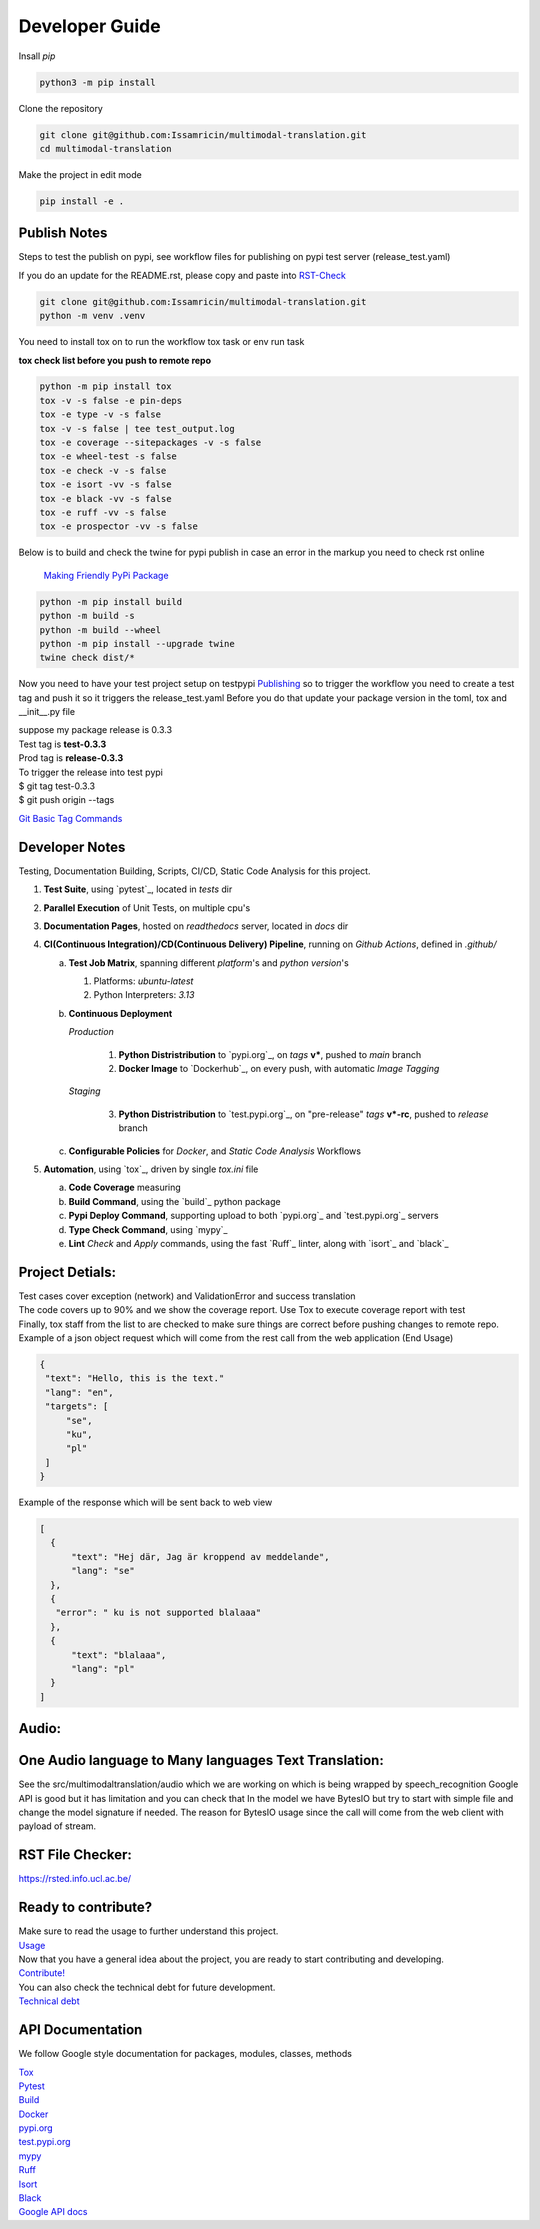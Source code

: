 ===============
Developer Guide
===============

| Insall `pip` 
 
.. code-block:: shell

    python3 -m pip install 


| Clone the repository 

.. code-block:: shell

    git clone git@github.com:Issamricin/multimodal-translation.git
    cd multimodal-translation

| Make the project in edit mode  

.. code-block:: shell

    pip install -e .



Publish Notes
-------------
Steps to test the publish on pypi, see workflow files for publishing on pypi test server (release_test.yaml)

| If you do an update for the README.rst, please copy and paste into  `RST-Check <https://rsted.info.ucl.ac.be/>`__ 

.. code-block:: shell

   git clone git@github.com:Issamricin/multimodal-translation.git
   python -m venv .venv 


You need to install tox on to run the workflow tox task or env run task 

| **tox check list before you push to remote repo**

.. code-block:: shell

   python -m pip install tox 
   tox -v -s false -e pin-deps
   tox -e type -v -s false
   tox -v -s false | tee test_output.log
   tox -e coverage --sitepackages -v -s false
   tox -e wheel-test -s false
   tox -e check -v -s false
   tox -e isort -vv -s false
   tox -e black -vv -s false
   tox -e ruff -vv -s false
   tox -e prospector -vv -s false
 

| Below is to build and check the twine for pypi publish in case an error in the markup you need to check rst online 

 `Making Friendly PyPi Package  <https://packaging.python.org/en/latest/guides/making-a-pypi-friendly-readme/>`__ 

.. code-block:: shell

   python -m pip install build 
   python -m build -s
   python -m build --wheel
   python -m pip install --upgrade twine
   twine check dist/* 
    
 
Now you need to have your test project setup on testpypi 
`Publishing <https://packaging.python.org/en/latest/guides/publishing-package-distribution-releases-using-github-actions-ci-cd-workflows/>`__ 
so to trigger the workflow you need to create a test tag and push it so it triggers the release_test.yaml
Before you do that update your package version in the toml, tox and __init__.py file

| suppose my package release is 0.3.3 
| Test tag  is **test-0.3.3**
| Prod tag is **release-0.3.3**

| To trigger the release into test pypi  
| $  git tag test-0.3.3
| $  git push origin  --tags


`Git Basic Tag Commands <https://git-scm.com/book/en/v2/Git-Basics-Tagging>`__ 

   
Developer Notes
---------------
Testing, Documentation Building, Scripts, CI/CD, Static Code Analysis for this project.

1. **Test Suite**, using `pytest`_, located in `tests` dir
2. **Parallel Execution** of Unit Tests, on multiple cpu's
3. **Documentation Pages**, hosted on `readthedocs` server, located in `docs` dir
4. **CI(Continuous Integration)/CD(Continuous Delivery) Pipeline**, running on `Github Actions`, defined in `.github/`

   a. **Test Job Matrix**, spanning different `platform`'s and `python version`'s

      1. Platforms: `ubuntu-latest`
      2. Python Interpreters:  `3.13`
   b. **Continuous Deployment**
   
      `Production`
      
         1. **Python Distristribution** to `pypi.org`_, on `tags` **v***, pushed to `main` branch
         2. **Docker Image** to `Dockerhub`_, on every push, with automatic `Image Tagging`
      
      `Staging`

         3. **Python Distristribution** to `test.pypi.org`_, on "pre-release" `tags` **v*-rc**, pushed to `release` branch

   c. **Configurable Policies** for `Docker`, and `Static Code Analysis` Workflows
5. **Automation**, using `tox`_, driven by single `tox.ini` file

   a. **Code Coverage** measuring
   b. **Build Command**, using the `build`_ python package
   c. **Pypi Deploy Command**, supporting upload to both `pypi.org`_ and `test.pypi.org`_ servers
   d. **Type Check Command**, using `mypy`_
   e. **Lint** *Check* and `Apply` commands, using the fast `Ruff`_ linter, along with `isort`_ and `black`_


Project Detials:
----------------

| Test cases cover exception (network) and ValidationError and success translation

| The code covers up to 90% and we show the coverage report. Use Tox to execute coverage report with test

| Finally, tox staff from the list to are checked to make sure things are correct before pushing changes to remote repo. 

| Example of a json object request which will come from the rest call from the web application (End Usage)

.. code-block:: shell

   {
    "text": "Hello, this is the text."
    "lang": "en",
    "targets": [
        "se",
        "ku",
        "pl"
    ]
   }


| Example of the response which will be sent back to web view

.. code-block:: shell

  [
    {
        "text": "Hej där, Jag är kroppend av meddelande",
        "lang": "se"
    },
    {
     "error": " ku is not supported blalaaa"
    },
    {
        "text": "blalaaa",
        "lang": "pl"
    }
  ]

Audio:
------

One Audio language to Many languages Text Translation:
------------------------------------------------------

| See the src/multimodaltranslation/audio which we are working on which is being wrapped by speech_recognition
  Google API is good but it has limitation and you can check that
  In the model we have BytesIO but try to start with simple file and change the model signature if needed.
  The reason for BytesIO usage since the call will come from the web client with payload of stream.


RST File Checker:
-----------------

https://rsted.info.ucl.ac.be/


Ready to contribute?
--------------------

| Make sure to read the usage to further understand this project.
| `Usage <https://multimodal-translation.readthedocs.io/en/latest/contents/usage.html>`_

| Now that you have a general idea about the project, you are ready to start contributing and developing.
| `Contribute! <https://multimodal-translation.readthedocs.io/en/latest/contents/contribution.html>`_

| You can also check the technical debt for future development.
| `Technical debt <https://multimodal-translation.readthedocs.io/en/latest/contents/tech_debt.html>`_

API Documentation
-----------------
We follow Google style documentation for packages, modules, classes, methods 

.. LINKS

| `Tox <https://tox.wiki/en/latest/>`__ 

| `Pytest <https://docs.pytest.org/en/7.1.x/>`__ 

| `Build <https://github.com/pypa/build>`__ 

| `Docker <https://hub.docker.com/>`__ 

| `pypi.org <https://pypi.org/>`__ 

| `test.pypi.org <https://test.pypi.org/>`__ 

| `mypy <https://mypy.readthedocs.io/en/stable/>`__ 

| `Ruff <https://docs.astral.sh/ruff/>`__ 

| `Isort <https://pycqa.github.io/isort/>`__ 

| `Black <https://black.readthedocs.io/en/stable/>`__ 

| `Google API docs <https://www.sphinx-doc.org/en/master/usage/extensions/example_google.html>`__ 

